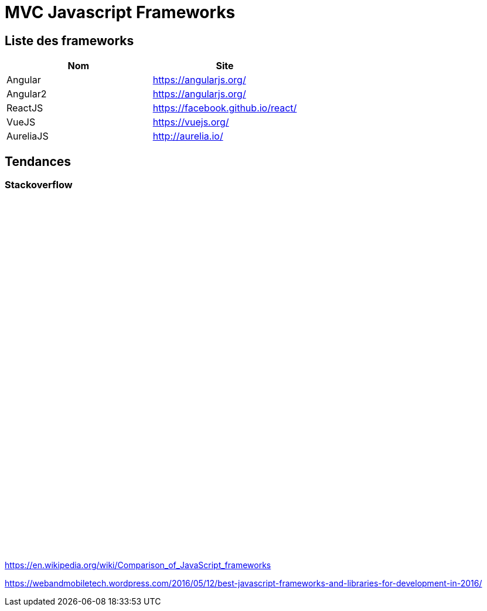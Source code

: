 = MVC Javascript Frameworks
:published_at: 2016-07-14
:hp-tags: MVC,Javascript,Framework


== Liste des frameworks

++++

<script type="text/javascript">
window.listMVC=[
	{name:'Angular',url:'https://angularjs.org/',keywords:['angularjs']},
	{name:'Angular2',url:'https://angularjs.org/',keywords:['angular2']},
    {name:'ReactJS',url:'https://facebook.github.io/react/',keywords:['reactjs']},
    {name:'VueJS',url:'https://vuejs.org/',keywords:['vuejs']},
    {name:'AureliaJS',url:'http://aurelia.io/',keywords:['aurelia']}];

</script>
++++

[options="header,footer"]
|=======================
|Nom |Site      
|Angular    |https://angularjs.org/     
|Angular2   |https://angularjs.org/     
|ReactJS    |https://facebook.github.io/react/     
|VueJS      |https://vuejs.org/
|AureliaJS  |http://aurelia.io/
|=======================

== Tendances 

=== Stackoverflow


++++
<iframe id="stof" style="border: 0; width: 100%; height: 600px;" src=""></iframe>

<script type="text/javascript">
var iframe =  document.getElementById('stof')
iframe.src = 'http://sotagtrends.com/?tags=[';
iframe.src += window.listMVC.map(function(it) {
  return it.keywords;
}).join(',') +  ']';


</script>
++++


https://en.wikipedia.org/wiki/Comparison_of_JavaScript_frameworks

https://webandmobiletech.wordpress.com/2016/05/12/best-javascript-frameworks-and-libraries-for-development-in-2016/ 
